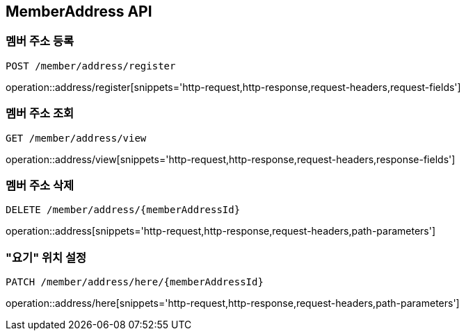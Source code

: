 [[MemberAddress-API]]
== MemberAddress API

[[MemberAddress-register]]
=== 멤버 주소 등록
`POST /member/address/register`

operation::address/register[snippets='http-request,http-response,request-headers,request-fields']

[[MemberAddress-view]]
=== 멤버 주소 조회
`GET /member/address/view`

operation::address/view[snippets='http-request,http-response,request-headers,response-fields']

[[MemberAddress-delete]]
=== 멤버 주소 삭제
`DELETE /member/address/{memberAddressId}`

operation::address[snippets='http-request,http-response,request-headers,path-parameters']

[[MemberAddress-setHere]]
=== "요기" 위치 설정
`PATCH /member/address/here/{memberAddressId}`

operation::address/here[snippets='http-request,http-response,request-headers,path-parameters']